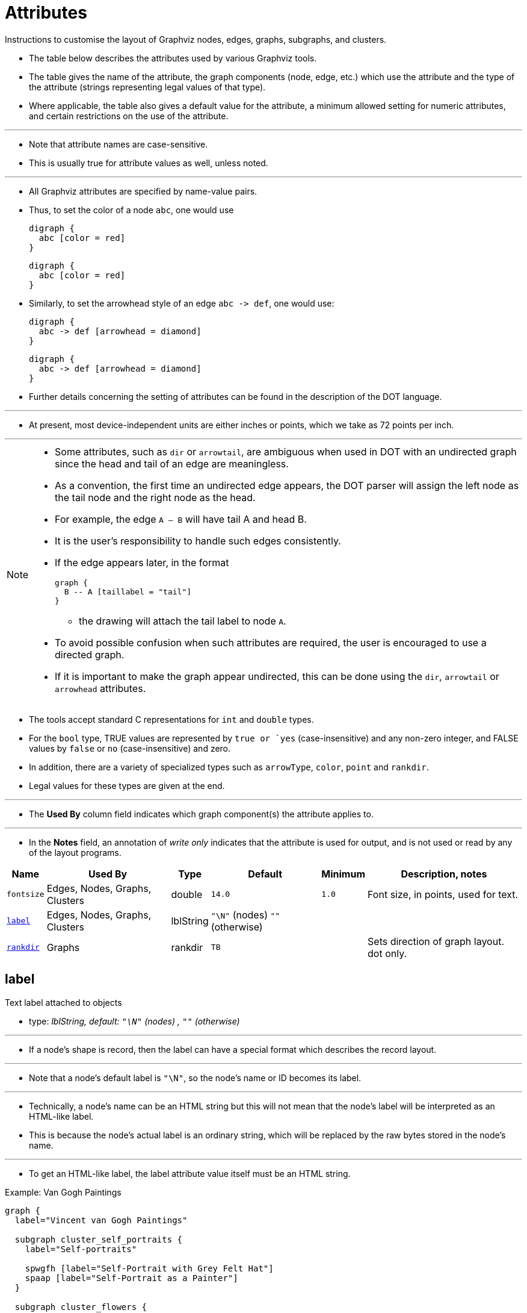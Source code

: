 = Attributes
:source-highlighter: rouge
:imagesdir: images

[.lead]
Instructions to customise the layout of Graphviz nodes, edges, graphs,
subgraphs, and clusters.

* The table below describes the attributes used by various Graphviz tools.
* The table gives the name of the attribute, the graph components (node, edge,
  etc.) which use the attribute and the type of the attribute (strings
  representing legal values of that type).
* Where applicable, the table also gives a default value for the attribute, a
  minimum allowed setting for numeric attributes, and certain restrictions on
  the use of the attribute.

'''

* Note that attribute names are case-sensitive.
* This is usually true for attribute values as well, unless noted.

'''

* All Graphviz attributes are specified by name-value pairs.
* Thus, to set the color of a node `abc`, one would use
+
[source,dot]
digraph {
  abc [color = red]
}
+
[graphviz,target=color]
....
digraph {
  abc [color = red]
}
....

* Similarly, to set the arrowhead style of an edge `abc \-> def`, one would use:
+ 
[source,dot]
digraph {
  abc -> def [arrowhead = diamond]
}
+
[graphviz,target=arrowhead]
....
digraph {
  abc -> def [arrowhead = diamond]
}
....

* Further details concerning the setting of attributes can be found in the
  description of the DOT language.

'''

* At present, most device-independent units are either inches or points, which
  we take as 72 points per inch.

'''

[NOTE]
====
* Some attributes, such as `dir` or `arrowtail`, are ambiguous when used in DOT
  with an undirected graph since the head and tail of an edge are meaningless.
* As a convention, the first time an undirected edge appears, the DOT parser
  will assign the left node as the tail node and the right node as the head.
* For example, the edge `A -- B` will have tail A and head B.
* It is the user's responsibility to handle such edges consistently.
* If the edge appears later, in the format
+
[source,dot]
graph {
  B -- A [taillabel = "tail"]
}

** the drawing will attach the tail label to node `A`.
* To avoid possible confusion when such attributes are required, the user is
  encouraged to use a directed graph.
* If it is important to make the graph appear undirected, this can be done using
  the `dir`, `arrowtail` or `arrowhead` attributes.
====

* The tools accept standard C representations for `int` and `double` types.
* For the `bool` type, TRUE values are represented by `true or `yes`
  (case-insensitive) and any non-zero integer, and FALSE values by `false` or
  `no` (case-insensitive) and zero.
* In addition, there are a variety of specialized types such as `arrowType`,
  `color`, `point` and `rankdir`.
* Legal values for these types are given at the end.

'''

* The *Used By* column field indicates which graph component(s) the attribute
  applies to.

'''

* In the *Notes* field, an annotation of _write only_ indicates that the attribute
  is used for output, and is not used or read by any of the layout programs.

[%header%autowidth,cols=6]
|===
|Name		|Used By	|Type		|Default	|Minimum
|Description, notes

|`fontsize`
|Edges, Nodes, Graphs, Clusters	|double		|`14.0`		|`1.0`
|Font size, in points, used for text.

|`<<label>>`
|Edges, Nodes, Graphs, Clusters	|lblString
|`"\N"` (nodes) `""` (otherwise)				|
|

|`<<rankdir>>`	|Graphs		|rankdir	|`TB`		|
|Sets direction of graph layout. dot only.
|===

[#label]
== label

[.lead]
Text label attached to objects

* type: _lblString, default: `"\N"` (nodes) , `""` (otherwise)_

'''

* If a node's shape is record, then the label can have a special format which
  describes the record layout.

'''

* Note that a node's default label is `"\N"`, so the node's name or ID becomes its
  label.

'''

* Technically, a node's name can be an HTML string but this will not mean that
  the node's label will be interpreted as an HTML-like label.
* This is because the node's actual label is an ordinary string, which will be
  replaced by the raw bytes stored in the node's name.

'''

* To get an HTML-like label, the label attribute value itself must be an HTML
  string.

.Example: Van Gogh Paintings
--
[source,dot]
----
graph {
  label="Vincent van Gogh Paintings"

  subgraph cluster_self_portraits {
    label="Self-portraits"

    spwgfh [label="Self-Portrait with Grey Felt Hat"]
    spaap [label="Self-Portrait as a Painter"]
  }
  
  subgraph cluster_flowers {
    label="Flowers"

    sf [label="Sunflowers"]
    ab [label="Almond Blossom"]
  }
}
----

[graphviz,target=van-gogh-paintings]
....
graph {
  label="Vincent van Gogh Paintings"

  subgraph cluster_self_portraits {
    label="Self-portraits"

    spwgfh [label="Self-Portrait with Grey Felt Hat"]
    spaap [label="Self-Portrait as a Painter"]
  }
  
  subgraph cluster_flowers {
    label="Flowers"

    sf [label="Sunflowers"]
    ab [label="Almond Blossom"]
  }
}
....
--

* Valid on:
** Edges
** Nodes
** Graphs
** Clusters

[#rankdir]
== rankdir

[.lead]
Sets direction of graph layout

* type: _rankdir, default: `TB`_

'''

* For example, if `rankdir="LR"`, and barring cycles, an edge `T -> H`; will go from
  left to right.
* By default, graphs are laid out from top to bottom.

* This attribute also has a side-effect in determining how record nodes are
  interpreted.
* See record shapes.

.Top to bottom (default)
--
[source,dot]
digraph {
    rankdir="TB"
    a -> b -> c;
}

[graphviz,target=tb]
....
digraph {
    rankdir="TB"
    a -> b -> c;
}
....
--

.Bottom to top
--
[source,dot]
digraph {
    rankdir="BT"
    a -> b -> c;
}

[graphviz,target=bt]
....
digraph {
    rankdir="BT"
    a -> b -> c;
}
....
--

.Left to right
[source,dot]
digraph {
    rankdir="LR"
    a -> b -> c;
}

[graphviz,target=lr]
....
digraph {
    rankdir="LR"
    a -> b -> c;
}
....

.Right to left
[source,dot]
digraph {
    rankdir="RL"
    a -> b -> c;
}

[graphviz,target=rl]
....
digraph {
    rankdir="RL"
    a -> b -> c;
}
....

* Valid on:
** Graphs

[NOTE]
====
* dot only.
====

